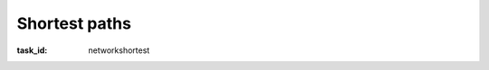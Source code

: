 .. Copyright |copy| 2014 by Olivier Bonaventure 
.. This file is licensed under a `creative commons licence <http://creativecommons.org/licenses/by/3.0/>`_



Shortest paths
--------------

:task_id: networkshortest 

.. question:: shortest1
   :nb_prop: 3
   :nb_pos: 2

   1. Consider the network below.

   .. tikz::
      :libs: positioning, matrix, arrows
      \tikzstyle{arrow} = [thick,->,>=stealth]
      \tikzset{router/.style = {rectangle, draw, text centered, minimum height=2em}, }
      \tikzset{host/.style = {circle, draw, text centered, minimum height=2em}, }
      \tikzset{ftable/.style={rectangle, dashed, draw} }
      \node[router] (R1) { R1 };
      \node[router,right=of R1] (R2) {R2};
      \node[router,below=of R1] (R3) {R3};
      \node[router,below=of R2] (R4) {R4};
      \path[draw,thick]
      (R1) edge node [midway,fill=white] {\em{3}} (R2)
      (R3) edge node [midway,fill=white] {\em{3}} (R2)
      (R1) edge node [midway, fill=white] {\em{2}} (R3 
      (R4) edge (R3)
      (R2) edge (R4);


   Given the link weights shown in the figure above, which of the following affirmations about the shortest paths in this network are correct ? 

   .. positive:: The shortest path from `R4` to `R1` is via `R3`. 

   .. positive:: The shortest path from `R2` to `R3` is via `R4`. 

   .. negative:: The shortest path from `R1` to `R2` is via `R3`. 

   .. negative:: The shortest path from `R3` to `R2` is the direct link. 

   .. positive:: The shortest path from `R3` to `R2` is via `R4`. 

   .. negative:: The shortest path from `R1` to `R4` is via `R3`. 

.. question:: shortest2
   :nb_prop: 3
   :nb_pos: 2

   2. Consider the network shown in the figure below.  

   .. tikz::
      :libs: positioning, matrix, arrows 

      \tikzstyle{arrow} = [thick,->,>=stealth]
      \tikzset{router/.style = {rectangle, draw, text centered, minimum height=2em}, }
      \tikzset{host/.style = {circle, draw, text centered, minimum height=2em}, }
      \tikzset{ftable/.style={rectangle, dashed, draw} }
      \node[router] (R1) { R1 };
      \node[router,right=of R1] (R2) {R2};
      \node[router,below=of R1] (R3) {R3};
      \node[router,below=of R2] (R4) {R4};
      \path[draw,thick]
      (R1) edge node [midway,fill=white] {\em{3}} (R2) 
      (R3) edge node [midway,fill=white] {\em{3}} (R2) 
      (R1) edge node [midway, fill=white] {\em{2}} (R3) 
      (R4) edge (R3) 
      (R2) edge (R4); 


   Given the link weights shown in the figure above, which of the following affirmations about the shortest paths in this network are correct ? 

   .. positive:: The shortest path from `R4` to `R1` is via `R3`. 

   .. positive:: The shortest path from `R2` to `R3` is via `R4`. 

   .. negative:: The shortest path from `R1` to `R2` is via `R3`. 

   .. negative:: The shortest path from `R3` to `R2` is the direct link. 

   .. positive:: The shortest path from `R3` to `R2` is via `R4`. 

   .. negative:: The shortest path from `R1` to `R4` is via `R3`. 

